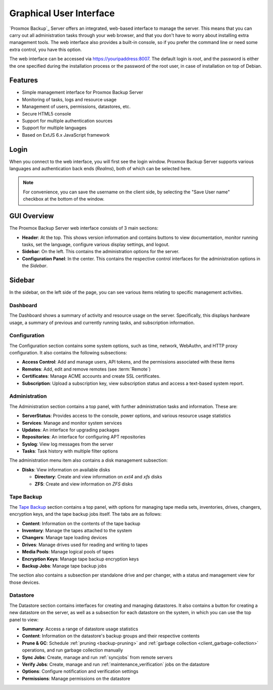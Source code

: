 Graphical User Interface
========================

`Proxmox Backup`_ Server offers an integrated, web-based interface to manage the
server. This means that you can carry out all administration tasks through your
web browser, and that you don't have to worry about installing extra management
tools. The web interface also provides a built-in console, so if you prefer the
command line or need some extra control, you have this option.

The web interface can be accessed via https://youripaddress:8007. The default
login is `root`, and the password is either the one specified during the
installation process or the password of the root user, in case of installation
on top of Debian.


Features
--------

* Simple management interface for Proxmox Backup Server
* Monitoring of tasks, logs and resource usage
* Management of users, permissions, datastores, etc.
* Secure HTML5 console
* Support for multiple authentication sources
* Support for multiple languages
* Based on ExtJS 6.x JavaScript framework


Login
-----

.. image:: images/screenshots/pbs-gui-login-window.png
  :target: _images/pbs-gui-login-window.png
  :align: right
  :alt: Proxmox Backup Server login window

When you connect to the web interface, you will first see the login window.
Proxmox Backup Server supports various languages and authentication back ends
(*Realms*), both of which can be selected here.

.. note:: For convenience, you can save the username on the client side, by
  selecting the "Save User name" checkbox at the bottom of the window.


GUI Overview
------------

.. image:: images/screenshots/pbs-gui-dashboard.png
  :target: _images/pbs-gui-dashboard.png
  :align: right
  :alt: Proxmox Backup Server GUI Dashboard

The Proxmox Backup Server web interface consists of 3 main sections:

* **Header**: At the top. This shows version information and contains buttons to
  view documentation, monitor running tasks, set the language, configure various
  display settings, and logout.
* **Sidebar**: On the left. This contains the administration options for
  the server.
* **Configuration Panel**: In the center. This contains the respective control
  interfaces for the administration options in the *Sidebar*.


Sidebar
-------

In the sidebar, on the left side of the page, you can see various items relating
to specific management activities.


Dashboard
^^^^^^^^^

The Dashboard shows a summary of activity and resource usage on the server.
Specifically, this displays hardware usage, a summary of
previous and currently running tasks, and subscription information.


Configuration
^^^^^^^^^^^^^

The Configuration section contains some system options, such as time, network,
WebAuthn, and HTTP proxy configuration. It also contains the following
subsections:

* **Access Control**: Add and manage users, API tokens, and the permissions
  associated with these items
* **Remotes**: Add, edit and remove remotes (see :term:`Remote`)
* **Certificates**: Manage ACME accounts and create SSL certificates.
* **Subscription**: Upload a subscription key, view subscription status and
  access a text-based system report.


Administration
^^^^^^^^^^^^^^

.. image:: images/screenshots/pbs-gui-administration-serverstatus.png
  :target: _images/pbs-gui-administration-serverstatus.png
  :align: right
  :alt: Administration: Server Status overview

The Administration section contains a top panel, with further administration
tasks and information. These are:

* **ServerStatus**: Provides access to the console, power options, and various
  resource usage statistics
* **Services**: Manage and monitor system services
* **Updates**: An interface for upgrading packages
* **Repositories**: An interface for configuring APT repositories
* **Syslog**: View log messages from the server
* **Tasks**: Task history with multiple filter options

.. image:: images/screenshots/pbs-gui-disks.png
  :target: _images/pbs-gui-disks.png
  :align: right
  :alt: Administration: Disks

The administration menu item also contains a disk management subsection:

* **Disks**: View information on available disks

  * **Directory**: Create and view information on *ext4* and *xfs* disks
  * **ZFS**: Create and view information on *ZFS* disks

Tape Backup
^^^^^^^^^^^

.. image:: images/screenshots/pbs-gui-tape-changer-overview.png
  :target: _images/pbs-gui-tape-changer-overview.png
  :align: right
  :alt: Tape Backup: Tape changer overview

The `Tape Backup`_ section contains a top panel, with options for managing tape
media sets, inventories, drives, changers, encryption keys, and the tape backup
jobs itself. The tabs are as follows:

* **Content**: Information on the contents of the tape backup
* **Inventory**: Manage the tapes attached to the system
* **Changers**: Manage tape loading devices
* **Drives**: Manage drives used for reading and writing to tapes
* **Media Pools**: Manage logical pools of tapes
* **Encryption Keys**: Manage tape backup encryption keys
* **Backup Jobs**: Manage tape backup jobs

The section also contains a subsection per standalone drive and per changer,
with a status and management view for those devices.

Datastore
^^^^^^^^^

.. image:: images/screenshots/pbs-gui-datastore-summary.png
  :target: _images/pbs-gui-datastore-summary.png
  :align: right
  :alt: Datastore Configuration

The Datastore section contains interfaces for creating and managing
datastores. It also contains a button for creating a new datastore on the
server, as well as a subsection for each datastore on the system, in which you
can use the top panel to view:

* **Summary**: Access a range of datastore usage statistics
* **Content**: Information on the datastore's backup groups and their respective
  contents
* **Prune & GC**: Schedule :ref:`pruning <backup-pruning>` and :ref:`garbage
  collection <client_garbage-collection>` operations, and run garbage collection
  manually
* **Sync Jobs**: Create, manage and run :ref:`syncjobs` from remote servers
* **Verify Jobs**: Create, manage and run :ref:`maintenance_verification` jobs
  on the datastore
* **Options**: Configure notification and verification settings
* **Permissions**: Manage permissions on the datastore
